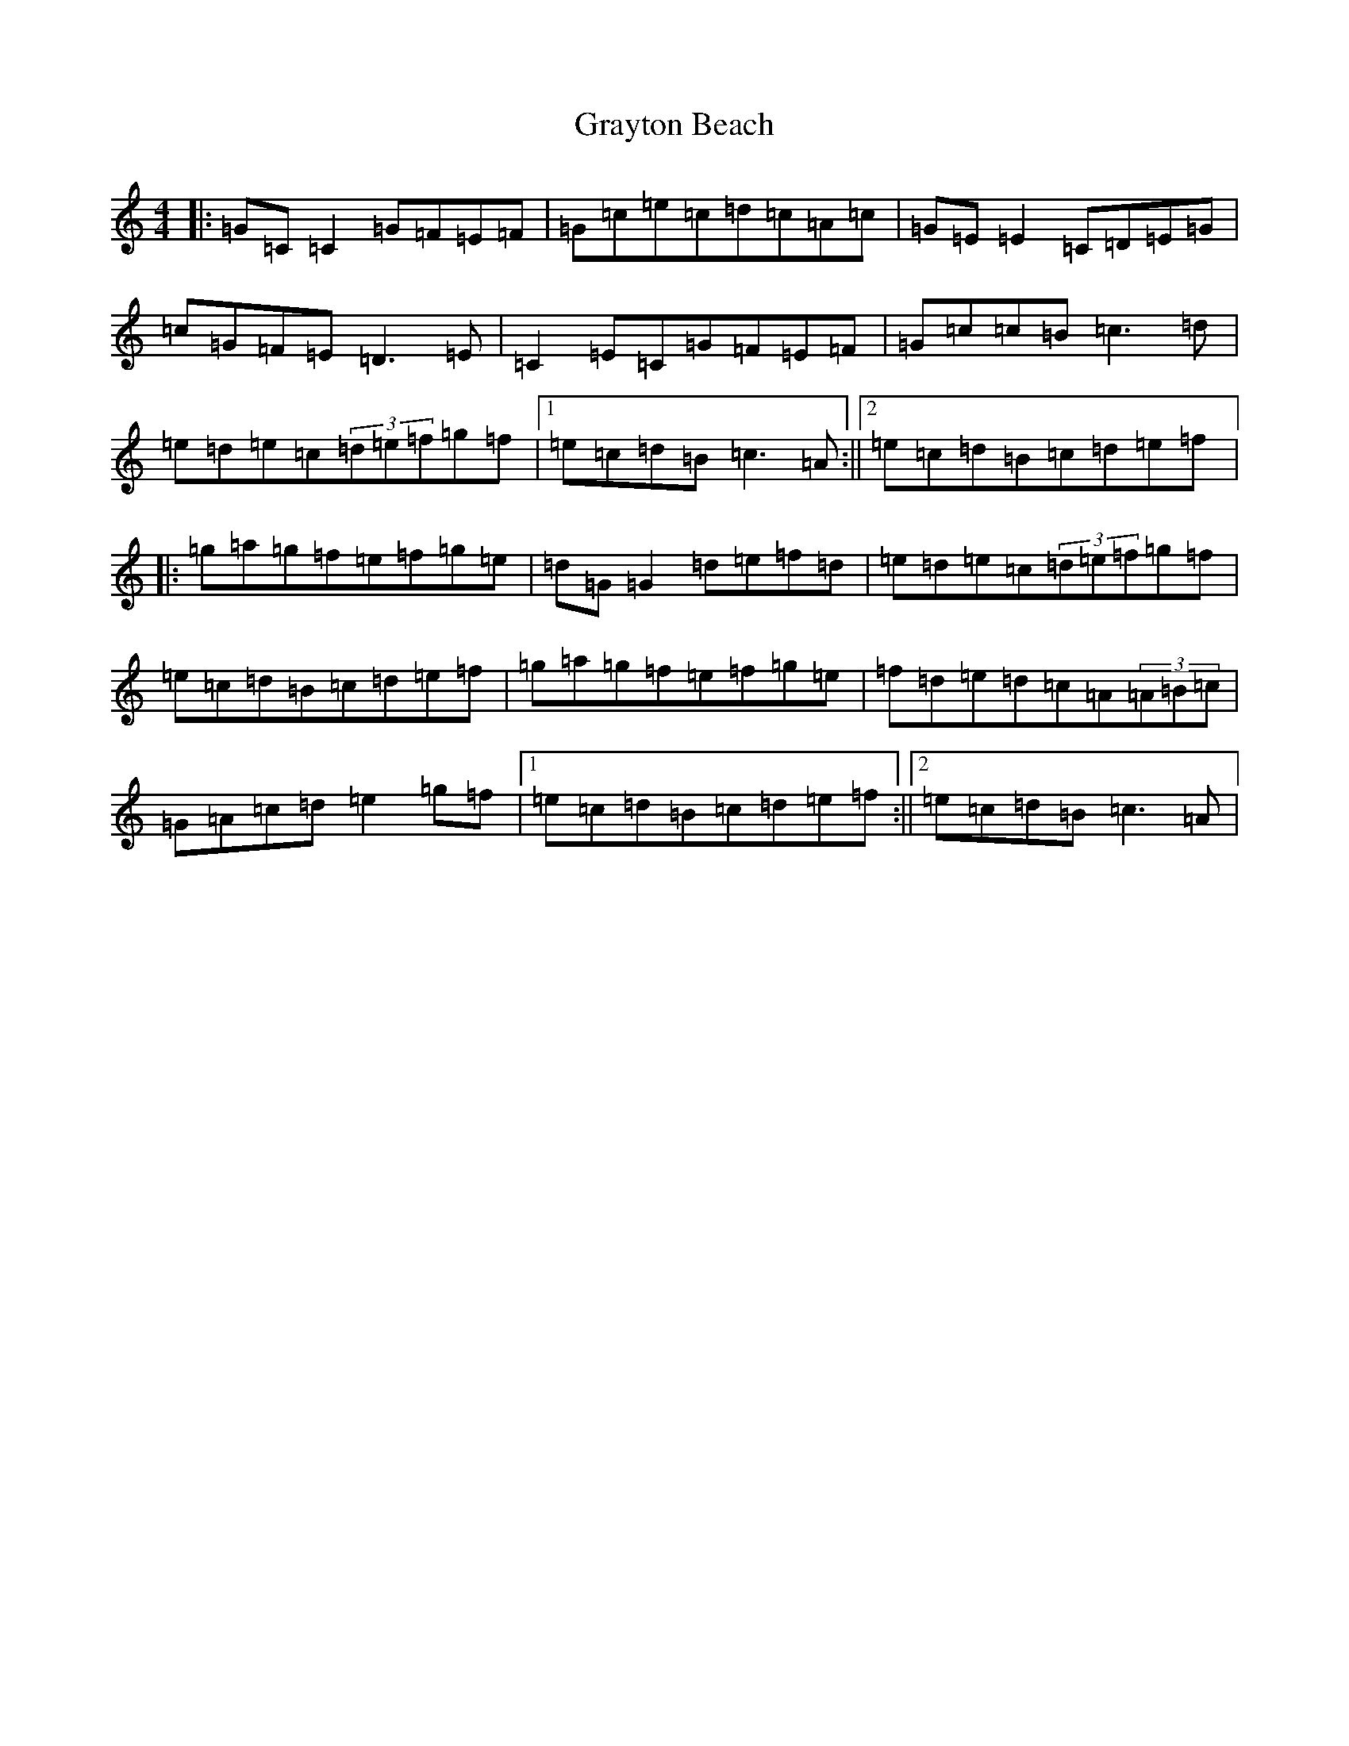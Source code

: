 X: 8328
T: Grayton Beach
S: https://thesession.org/tunes/3610#setting3610
R: reel
M:4/4
L:1/8
K: C Major
|:=G=C=C2=G=F=E=F|=G=c=e=c=d=c=A=c|=G=E=E2=C=D=E=G|=c=G=F=E=D3=E|=C2=E=C=G=F=E=F|=G=c=c=B=c3=d|=e=d=e=c(3=d=e=f=g=f|1=e=c=d=B=c3=A:||2=e=c=d=B=c=d=e=f|:=g=a=g=f=e=f=g=e|=d=G=G2=d=e=f=d|=e=d=e=c(3=d=e=f=g=f|=e=c=d=B=c=d=e=f|=g=a=g=f=e=f=g=e|=f=d=e=d=c=A(3=A=B=c|=G=A=c=d=e2=g=f|1=e=c=d=B=c=d=e=f:||2=e=c=d=B=c3=A|